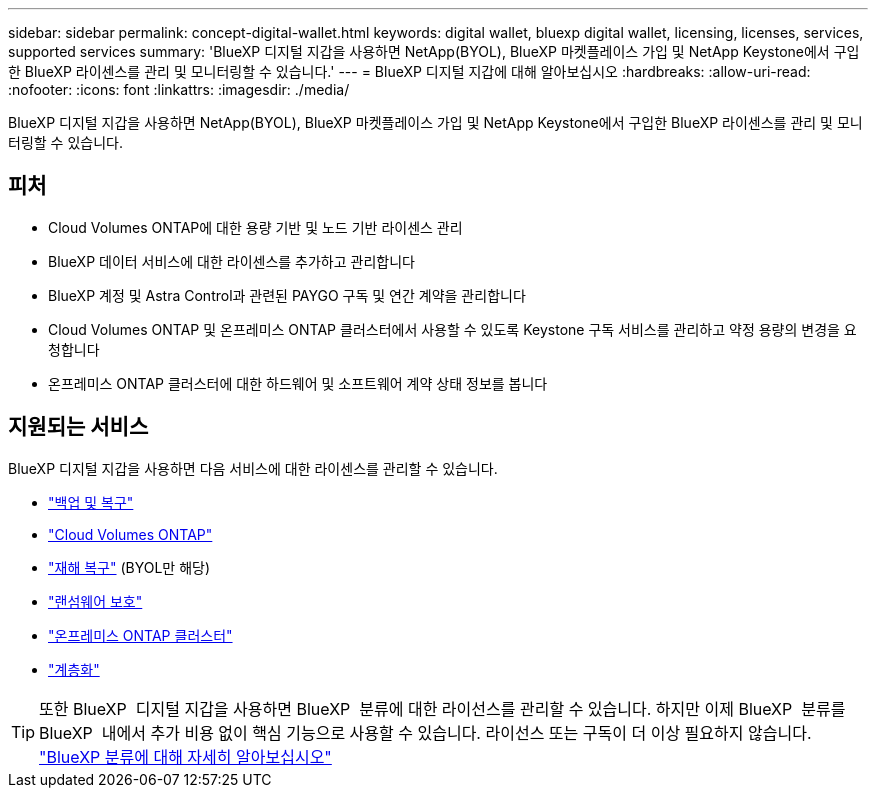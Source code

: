 ---
sidebar: sidebar 
permalink: concept-digital-wallet.html 
keywords: digital wallet, bluexp digital wallet, licensing, licenses, services, supported services 
summary: 'BlueXP 디지털 지갑을 사용하면 NetApp(BYOL), BlueXP 마켓플레이스 가입 및 NetApp Keystone에서 구입한 BlueXP 라이센스를 관리 및 모니터링할 수 있습니다.' 
---
= BlueXP 디지털 지갑에 대해 알아보십시오
:hardbreaks:
:allow-uri-read: 
:nofooter: 
:icons: font
:linkattrs: 
:imagesdir: ./media/


[role="lead"]
BlueXP 디지털 지갑을 사용하면 NetApp(BYOL), BlueXP 마켓플레이스 가입 및 NetApp Keystone에서 구입한 BlueXP 라이센스를 관리 및 모니터링할 수 있습니다.



== 피처

* Cloud Volumes ONTAP에 대한 용량 기반 및 노드 기반 라이센스 관리
* BlueXP 데이터 서비스에 대한 라이센스를 추가하고 관리합니다
* BlueXP 계정 및 Astra Control과 관련된 PAYGO 구독 및 연간 계약을 관리합니다
* Cloud Volumes ONTAP 및 온프레미스 ONTAP 클러스터에서 사용할 수 있도록 Keystone 구독 서비스를 관리하고 약정 용량의 변경을 요청합니다
* 온프레미스 ONTAP 클러스터에 대한 하드웨어 및 소프트웨어 계약 상태 정보를 봅니다




== 지원되는 서비스

BlueXP 디지털 지갑을 사용하면 다음 서비스에 대한 라이센스를 관리할 수 있습니다.

* https://docs.netapp.com/us-en/bluexp-backup-recovery/index.html["백업 및 복구"^]
* https://docs.netapp.com/us-en/bluexp-cloud-volumes-ontap/index.html["Cloud Volumes ONTAP"^]
* https://docs.netapp.com/us-en/bluexp-disaster-recovery/index.html["재해 복구"^] (BYOL만 해당)
* https://docs.netapp.com/us-en/bluexp-ransomware-protection/index.html["랜섬웨어 보호"^]
* https://docs.netapp.com/us-en/bluexp-ontap-onprem/index.html["온프레미스 ONTAP 클러스터"^]
* https://docs.netapp.com/us-en/bluexp-tiering/index.html["계층화"^]



TIP: 또한 BlueXP  디지털 지갑을 사용하면 BlueXP  분류에 대한 라이선스를 관리할 수 있습니다. 하지만 이제 BlueXP  분류를 BlueXP  내에서 추가 비용 없이 핵심 기능으로 사용할 수 있습니다. 라이선스 또는 구독이 더 이상 필요하지 않습니다. https://docs.netapp.com/us-en/bluexp-classification/concept-cloud-compliance.html["BlueXP 분류에 대해 자세히 알아보십시오"^]
